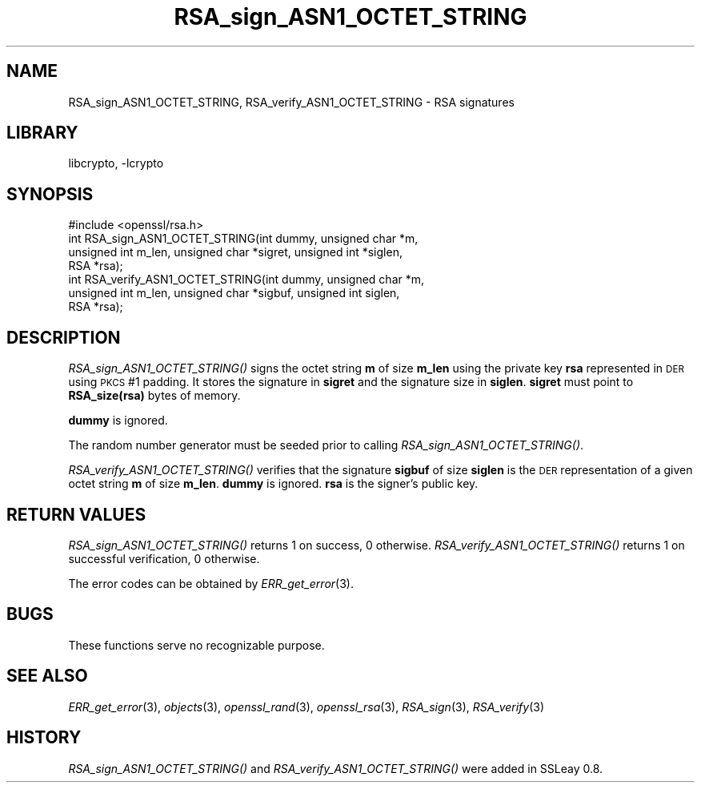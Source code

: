 .\"	$NetBSD$
.\"
.\" Automatically generated by Pod::Man 2.28 (Pod::Simple 3.29)
.\"
.\" Standard preamble:
.\" ========================================================================
.de Sp \" Vertical space (when we can't use .PP)
.if t .sp .5v
.if n .sp
..
.de Vb \" Begin verbatim text
.ft CW
.nf
.ne \\$1
..
.de Ve \" End verbatim text
.ft R
.fi
..
.\" Set up some character translations and predefined strings.  \*(-- will
.\" give an unbreakable dash, \*(PI will give pi, \*(L" will give a left
.\" double quote, and \*(R" will give a right double quote.  \*(C+ will
.\" give a nicer C++.  Capital omega is used to do unbreakable dashes and
.\" therefore won't be available.  \*(C` and \*(C' expand to `' in nroff,
.\" nothing in troff, for use with C<>.
.tr \(*W-
.ds C+ C\v'-.1v'\h'-1p'\s-2+\h'-1p'+\s0\v'.1v'\h'-1p'
.ie n \{\
.    ds -- \(*W-
.    ds PI pi
.    if (\n(.H=4u)&(1m=24u) .ds -- \(*W\h'-12u'\(*W\h'-12u'-\" diablo 10 pitch
.    if (\n(.H=4u)&(1m=20u) .ds -- \(*W\h'-12u'\(*W\h'-8u'-\"  diablo 12 pitch
.    ds L" ""
.    ds R" ""
.    ds C` ""
.    ds C' ""
'br\}
.el\{\
.    ds -- \|\(em\|
.    ds PI \(*p
.    ds L" ``
.    ds R" ''
.    ds C`
.    ds C'
'br\}
.\"
.\" Escape single quotes in literal strings from groff's Unicode transform.
.ie \n(.g .ds Aq \(aq
.el       .ds Aq '
.\"
.\" If the F register is turned on, we'll generate index entries on stderr for
.\" titles (.TH), headers (.SH), subsections (.SS), items (.Ip), and index
.\" entries marked with X<> in POD.  Of course, you'll have to process the
.\" output yourself in some meaningful fashion.
.\"
.\" Avoid warning from groff about undefined register 'F'.
.de IX
..
.nr rF 0
.if \n(.g .if rF .nr rF 1
.if (\n(rF:(\n(.g==0)) \{
.    if \nF \{
.        de IX
.        tm Index:\\$1\t\\n%\t"\\$2"
..
.        if !\nF==2 \{
.            nr % 0
.            nr F 2
.        \}
.    \}
.\}
.rr rF
.\"
.\" Accent mark definitions (@(#)ms.acc 1.5 88/02/08 SMI; from UCB 4.2).
.\" Fear.  Run.  Save yourself.  No user-serviceable parts.
.    \" fudge factors for nroff and troff
.if n \{\
.    ds #H 0
.    ds #V .8m
.    ds #F .3m
.    ds #[ \f1
.    ds #] \fP
.\}
.if t \{\
.    ds #H ((1u-(\\\\n(.fu%2u))*.13m)
.    ds #V .6m
.    ds #F 0
.    ds #[ \&
.    ds #] \&
.\}
.    \" simple accents for nroff and troff
.if n \{\
.    ds ' \&
.    ds ` \&
.    ds ^ \&
.    ds , \&
.    ds ~ ~
.    ds /
.\}
.if t \{\
.    ds ' \\k:\h'-(\\n(.wu*8/10-\*(#H)'\'\h"|\\n:u"
.    ds ` \\k:\h'-(\\n(.wu*8/10-\*(#H)'\`\h'|\\n:u'
.    ds ^ \\k:\h'-(\\n(.wu*10/11-\*(#H)'^\h'|\\n:u'
.    ds , \\k:\h'-(\\n(.wu*8/10)',\h'|\\n:u'
.    ds ~ \\k:\h'-(\\n(.wu-\*(#H-.1m)'~\h'|\\n:u'
.    ds / \\k:\h'-(\\n(.wu*8/10-\*(#H)'\z\(sl\h'|\\n:u'
.\}
.    \" troff and (daisy-wheel) nroff accents
.ds : \\k:\h'-(\\n(.wu*8/10-\*(#H+.1m+\*(#F)'\v'-\*(#V'\z.\h'.2m+\*(#F'.\h'|\\n:u'\v'\*(#V'
.ds 8 \h'\*(#H'\(*b\h'-\*(#H'
.ds o \\k:\h'-(\\n(.wu+\w'\(de'u-\*(#H)/2u'\v'-.3n'\*(#[\z\(de\v'.3n'\h'|\\n:u'\*(#]
.ds d- \h'\*(#H'\(pd\h'-\w'~'u'\v'-.25m'\f2\(hy\fP\v'.25m'\h'-\*(#H'
.ds D- D\\k:\h'-\w'D'u'\v'-.11m'\z\(hy\v'.11m'\h'|\\n:u'
.ds th \*(#[\v'.3m'\s+1I\s-1\v'-.3m'\h'-(\w'I'u*2/3)'\s-1o\s+1\*(#]
.ds Th \*(#[\s+2I\s-2\h'-\w'I'u*3/5'\v'-.3m'o\v'.3m'\*(#]
.ds ae a\h'-(\w'a'u*4/10)'e
.ds Ae A\h'-(\w'A'u*4/10)'E
.    \" corrections for vroff
.if v .ds ~ \\k:\h'-(\\n(.wu*9/10-\*(#H)'\s-2\u~\d\s+2\h'|\\n:u'
.if v .ds ^ \\k:\h'-(\\n(.wu*10/11-\*(#H)'\v'-.4m'^\v'.4m'\h'|\\n:u'
.    \" for low resolution devices (crt and lpr)
.if \n(.H>23 .if \n(.V>19 \
\{\
.    ds : e
.    ds 8 ss
.    ds o a
.    ds d- d\h'-1'\(ga
.    ds D- D\h'-1'\(hy
.    ds th \o'bp'
.    ds Th \o'LP'
.    ds ae ae
.    ds Ae AE
.\}
.rm #[ #] #H #V #F C
.\" ========================================================================
.\"
.IX Title "RSA_sign_ASN1_OCTET_STRING 3"
.TH RSA_sign_ASN1_OCTET_STRING 3 "2009-07-19" "1.0.1t" "OpenSSL"
.\" For nroff, turn off justification.  Always turn off hyphenation; it makes
.\" way too many mistakes in technical documents.
.if n .ad l
.nh
.SH "NAME"
RSA_sign_ASN1_OCTET_STRING, RSA_verify_ASN1_OCTET_STRING \- RSA signatures
.SH "LIBRARY"
libcrypto, -lcrypto
.SH "SYNOPSIS"
.IX Header "SYNOPSIS"
.Vb 1
\& #include <openssl/rsa.h>
\&
\& int RSA_sign_ASN1_OCTET_STRING(int dummy, unsigned char *m,
\&    unsigned int m_len, unsigned char *sigret, unsigned int *siglen,
\&    RSA *rsa);
\&
\& int RSA_verify_ASN1_OCTET_STRING(int dummy, unsigned char *m,
\&    unsigned int m_len, unsigned char *sigbuf, unsigned int siglen,
\&    RSA *rsa);
.Ve
.SH "DESCRIPTION"
.IX Header "DESCRIPTION"
\&\fIRSA_sign_ASN1_OCTET_STRING()\fR signs the octet string \fBm\fR of size
\&\fBm_len\fR using the private key \fBrsa\fR represented in \s-1DER\s0 using \s-1PKCS\s0 #1
padding. It stores the signature in \fBsigret\fR and the signature size
in \fBsiglen\fR. \fBsigret\fR must point to \fBRSA_size(rsa)\fR bytes of
memory.
.PP
\&\fBdummy\fR is ignored.
.PP
The random number generator must be seeded prior to calling \fIRSA_sign_ASN1_OCTET_STRING()\fR.
.PP
\&\fIRSA_verify_ASN1_OCTET_STRING()\fR verifies that the signature \fBsigbuf\fR
of size \fBsiglen\fR is the \s-1DER\s0 representation of a given octet string
\&\fBm\fR of size \fBm_len\fR. \fBdummy\fR is ignored. \fBrsa\fR is the signer's
public key.
.SH "RETURN VALUES"
.IX Header "RETURN VALUES"
\&\fIRSA_sign_ASN1_OCTET_STRING()\fR returns 1 on success, 0 otherwise.
\&\fIRSA_verify_ASN1_OCTET_STRING()\fR returns 1 on successful verification, 0
otherwise.
.PP
The error codes can be obtained by \fIERR_get_error\fR\|(3).
.SH "BUGS"
.IX Header "BUGS"
These functions serve no recognizable purpose.
.SH "SEE ALSO"
.IX Header "SEE ALSO"
\&\fIERR_get_error\fR\|(3), \fIobjects\fR\|(3),
\&\fIopenssl_rand\fR\|(3), \fIopenssl_rsa\fR\|(3), \fIRSA_sign\fR\|(3),
\&\fIRSA_verify\fR\|(3)
.SH "HISTORY"
.IX Header "HISTORY"
\&\fIRSA_sign_ASN1_OCTET_STRING()\fR and \fIRSA_verify_ASN1_OCTET_STRING()\fR were
added in SSLeay 0.8.
